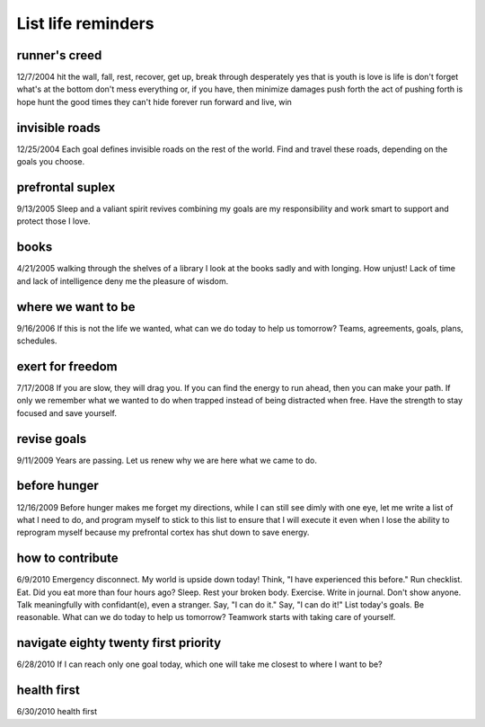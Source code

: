 List life reminders
===================
runner's creed
--------------
12/7/2004
hit the wall, fall, rest, recover, get up, break through
desperately yes that is youth is love is life is don't forget what's at the bottom
don't mess everything or, if you have, then minimize damages
push forth the act of pushing forth is hope
hunt the good times they can't hide forever
run forward and live, win

invisible roads
---------------
12/25/2004
Each goal defines invisible roads on the rest of the world. Find and travel these roads, depending on the goals you choose.

prefrontal suplex
-----------------
9/13/2005
Sleep and
a valiant spirit revives
combining
my goals are my responsibility and
work smart to support and protect those I love.

books
-----
4/21/2005
walking through the shelves of a library
I look at the books sadly
and with longing.
How unjust!
Lack of time
and lack of intelligence
deny me the pleasure of wisdom.

where we want to be
-------------------
9/16/2006
If this is not the life we wanted,
what can we do today to help us tomorrow?
Teams, agreements, goals, plans, schedules.

exert for freedom
-----------------
7/17/2008
If you are slow, they will drag you. If you can find the energy to run ahead, then you can make your path. If only we remember what we wanted to do when trapped instead of being distracted when free. Have the strength to stay focused and save yourself.

revise goals
------------
9/11/2009
Years are passing.
Let us renew
why we are here
what we came to do.

before hunger 
-------------
12/16/2009
Before hunger makes me forget my directions, while I can still see dimly with one eye, let me write a list of what I need to do, and program myself to stick to this list to ensure that I will execute it even when I lose the ability to reprogram myself because my prefrontal cortex has shut down to save energy.

how to contribute
-----------------
6/9/2010
Emergency disconnect. My world is upside down today!
Think, "I have experienced this before."
Run checklist.
Eat. Did you eat more than four hours ago?
Sleep. Rest your broken body.
Exercise.
Write in journal. Don't show anyone.
Talk meaningfully with confidant(e), even a stranger.
Say, "I can do it."
Say, "I can do it!"
List today's goals. Be reasonable. 
What can we do today to help us tomorrow?
Teamwork starts with taking care of yourself.

navigate eighty twenty first priority
-------------------------------------
6/28/2010
If I can reach only one goal today,
which one will take me closest to
where I want to be?

health first
------------
6/30/2010
health first
